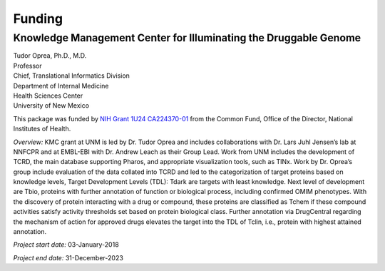 =======
Funding
=======

Knowledge Management Center for Illuminating the Druggable Genome
-----------------------------------------------------------------

| Tudor Oprea, Ph.D., M.D.
| Professor
| Chief, Translational Informatics Division
| Department of Internal Medicine
| Health Sciences Center
| University of New Mexico

This package was funded by
`NIH Grant 1U24 CA224370-01 <https://reporter.nih.gov/project-details/9461406>`_
from the Common Fund, Office of the Director, National Institutes of Health.

*Overview:* 
KMC grant at UNM is led by Dr. Tudor Oprea and includes collaborations with 
Dr. Lars Juhl Jensen’s lab at NNFCPR and at EMBL-EBI with Dr. Andrew Leach 
as their Group Lead. Work from UNM includes the development of TCRD, the main 
database supporting Pharos, and appropriate visualization tools, such as TINx. 
Work by Dr. Oprea’s group include evaluation of the data collated into TCRD and 
led to the categorization of target proteins based on knowledge levels, Target 
Development Levels (TDL): Tdark are targets with least knowledge. Next level of 
development are Tbio, proteins with further annotation of function or biological
process, including confirmed OMIM phenotypes. With the discovery of protein interacting
with a drug or compound, these proteins are classified as Tchem if these compound
activities satisfy activity thresholds set based on protein biological class. 
Further annotation via DrugCentral regarding the mechanism of action for approved
drugs elevates the target into the TDL of Tclin, i.e., protein with highest attained
annotation.

*Project start date:* 03-January-2018

*Project end date:* 31-December-2023
